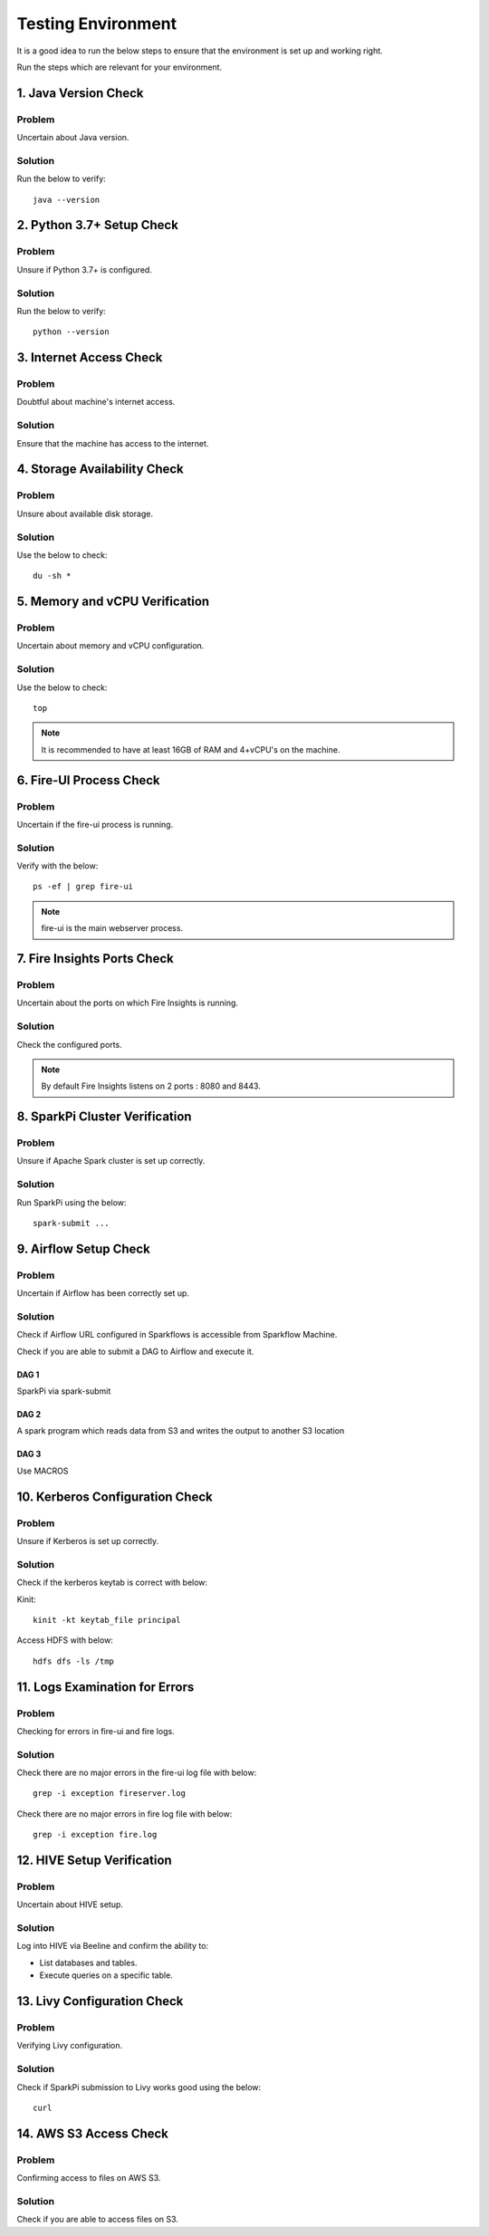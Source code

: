 Testing Environment
=========

It is a good idea to run the below steps to ensure that the environment is set up and working right.

Run the steps which are relevant for your environment.

1. Java Version Check
--------

Problem
+++++
Uncertain about Java version.

Solution
+++++
Run the below to verify: 
::

  java --version 


2. Python 3.7+ Setup Check
------
Problem
+++++
Unsure if Python 3.7+ is configured.

Solution
+++++
Run the below to verify: 
::
  python --version


3. Internet Access Check
---------------

Problem
++++++
Doubtful about machine's internet access.

Solution
+++++
Ensure that the machine has access to the internet.

4. Storage Availability Check
-----------

Problem
++++++
Unsure about available disk storage.

Solution
++++++
Use the below to check:
::
  du -sh * 

5. Memory and vCPU Verification
---------

Problem
+++++
Uncertain about memory and vCPU configuration.

Solution
++++++
Use the below to check:
::
  top

.. Note:: It is recommended to have at least 16GB of RAM and 4+vCPU's on the machine.

6. Fire-UI Process Check
--------

Problem
++++
Uncertain if the fire-ui process is running.

Solution
++++
Verify with the below:
::
  ps -ef | grep fire-ui

.. Note:: fire-ui is the main webserver process.

7. Fire Insights Ports Check
--------------

Problem
++++
Uncertain about the ports on which Fire Insights is running.

Solution
++++
Check the configured ports.

.. note:: By default Fire Insights listens on 2 ports : 8080 and 8443.

8. SparkPi Cluster Verification
----------

Problem
++++++

Unsure if Apache Spark cluster is set up correctly.

Solution
++++++

Run SparkPi using the below:
::

  spark-submit ...

9. Airflow Setup Check
--------

Problem
+++++
Uncertain if Airflow has been correctly set up.

Solution
+++++
Check if Airflow URL configured in Sparkflows is accessible from Sparkflow Machine.

Check if you are able to submit a DAG to Airflow and execute it.

DAG 1
......

SparkPi via spark-submit

DAG 2
.....

A spark program which reads data from S3 and writes the output to another S3 location


DAG 3
....

Use MACROS

10. Kerberos Configuration Check
-----------

Problem
+++++
Unsure if Kerberos is set up correctly.

Solution
++++++
                   
Check if the kerberos keytab is correct with below:

Kinit:
::

  kinit -kt keytab_file principal

Access HDFS with below:
::
  hdfs dfs -ls /tmp

11. Logs Examination for Errors
------------

Problem
+++++
Checking for errors in fire-ui and fire logs.

Solution
+++++
Check there are no major errors in the fire-ui log file with below:
::

  grep -i exception fireserver.log

Check there are no major errors in fire log file with below:
::
  grep -i exception fire.log


12. HIVE Setup Verification
---------
Problem
++++++
Uncertain about HIVE setup.

Solution
+++++
Log into HIVE via Beeline and confirm the ability to:

* List databases and tables.
* Execute queries on a specific table.

13. Livy Configuration Check
--------------

Problem
++++
Verifying Livy configuration.

Solution
+++++
Check if SparkPi submission to Livy works good using the below:
::
  curl

14. AWS S3 Access Check
----------

Problem
++++++
Confirming access to files on AWS S3.

Solution
+++++
Check if you are able to access files on S3.






